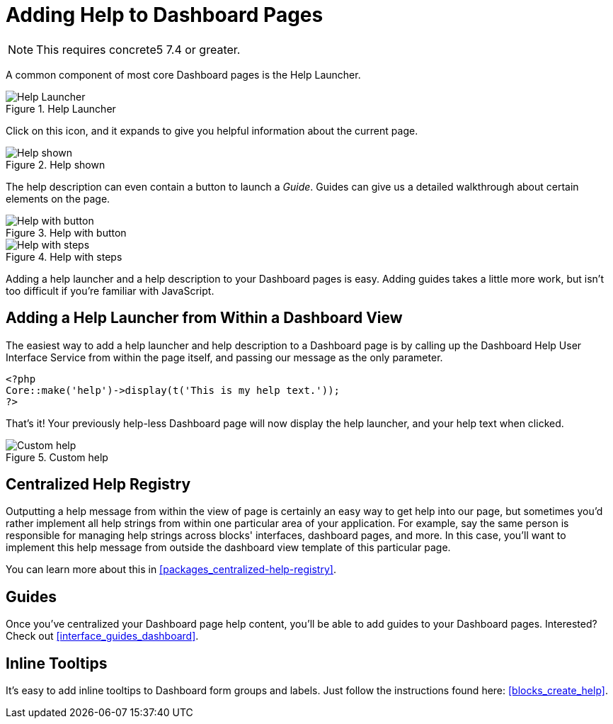 [[pages_single-pages_help-for-dashboard]]
= Adding Help to Dashboard Pages

NOTE: This requires concrete5 7.4 or greater.

A common component of most core Dashboard pages is the Help Launcher.

image::dashboard-pages-guide-icon.png[alt="Help Launcher", title="Help Launcher"]

Click on this icon, and it expands to give you helpful information about the current page.

image::dashboard-pages-guide-shown.png[alt="Help shown", title="Help shown"]

The help description can even contain a button to launch a __Guide__.
Guides can give us a detailed walkthrough about certain elements on the page.

image::dashboard-pages-guide-shown-button.png[alt="Help with button", title="Help with button"]

image::dashboard-pages-guide-shown-steps.png[alt="Help with steps", title="Help with steps"]

Adding a help launcher and a help description to your Dashboard pages is easy.
Adding guides takes a little more work, but isn't too difficult if you're familiar with JavaScript.

== Adding a Help Launcher from Within a Dashboard View

The easiest way to add a help launcher and help description to a Dashboard page is by calling up the Dashboard Help User Interface Service from within the page itself, and passing our message as the only parameter.

[source,php]
----
<?php
Core::make('help')->display(t('This is my help text.'));
?>
----

That's it!
Your previously help-less Dashboard page will now display the help launcher, and your help text when clicked.

image::dashboard-pages-guide-custom.png[alt="Custom help", title="Custom help"]

== Centralized Help Registry

Outputting a help message from within the view of page is certainly an easy way to get help into our page, but sometimes you'd rather implement all help strings from within one particular area of your application.
For example, say the same person is responsible for managing help strings across blocks' interfaces, dashboard pages, and more.
In this case, you'll want to implement this help message from outside the dashboard view template of this particular page.

You can learn more about this in <<packages_centralized-help-registry>>.

== Guides

Once you've centralized your Dashboard page help content, you'll be able to add guides to your Dashboard pages.
Interested?
Check out <<interface_guides_dashboard>>.

== Inline Tooltips

It's easy to add inline tooltips to Dashboard form groups and labels.
Just follow the instructions found here: <<blocks_create_help>>.
